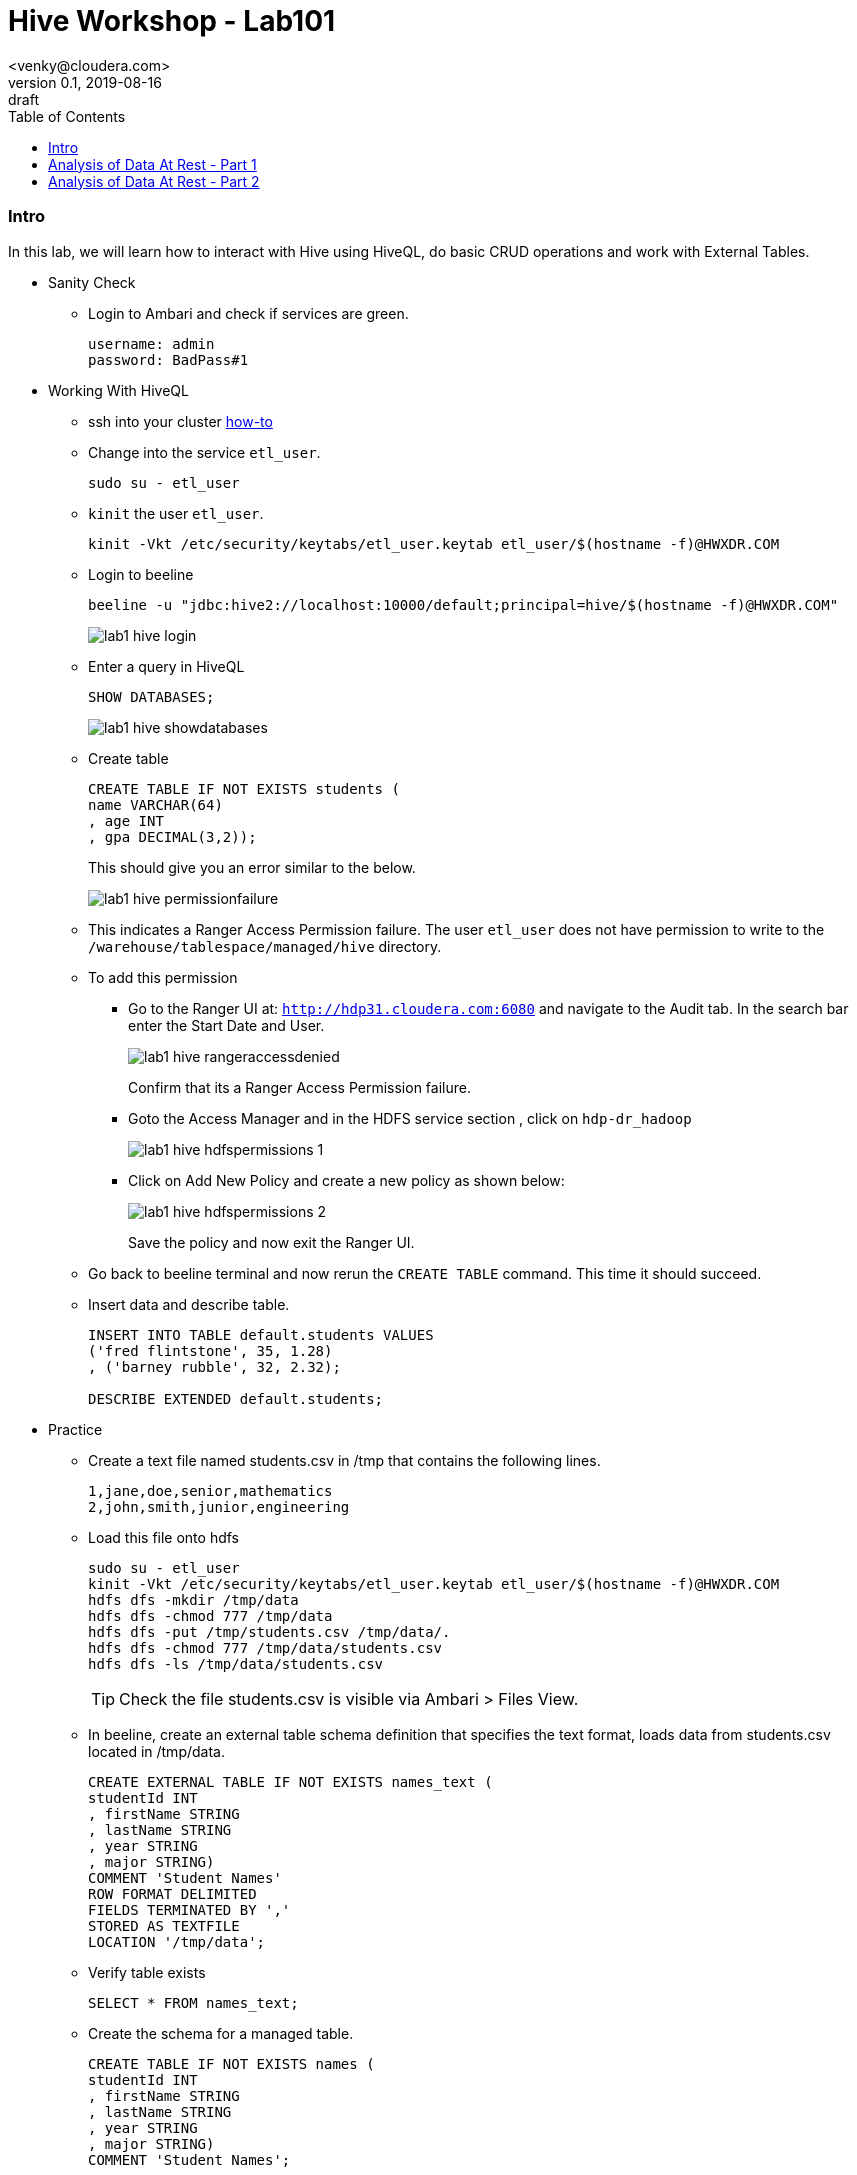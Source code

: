 = Hive Workshop - Lab101
<venky@cloudera.com>
v0.1, 2019-08-16: draft
:page-layout: docs
:description: Hive Workshop Lab 101
:icons: font
:uri-fontawesome: https://fontawesome.com/v4.7.0/
:imagesdir: ./images
ifdef::env-github[]
:tip-caption: :bulb:
:note-caption: :information_source:
:important-caption: :heavy_exclamation_mark:
:caution-caption: :fire:
:warning-caption: :warning:
endif::[]
:toc:
:toc-placement!:

[abstract]

toc::[]

=== Intro
In this lab, we will learn how to interact with Hive using HiveQL, do basic CRUD operations and work with External Tables.

* Sanity Check
** Login to Ambari and check if services are green.
+
[source]
----
username: admin
password: BadPass#1
----

* Working With HiveQL
** ssh into your cluster https://github.com/vsellappa/workshop/tree/master/connect[how-to]

** Change into the service `etl_user`.
+
[source,bash]
----
sudo su - etl_user
----
** `kinit` the user `etl_user`.
+
[source, bash]
----
kinit -Vkt /etc/security/keytabs/etl_user.keytab etl_user/$(hostname -f)@HWXDR.COM
----

** Login to beeline
+
[source,bash]
----
beeline -u "jdbc:hive2://localhost:10000/default;principal=hive/$(hostname -f)@HWXDR.COM"
----
+
image::lab1_hive_login.png[]

** Enter a query in HiveQL
+
[source,sql]
----
SHOW DATABASES;
----
+
image::lab1_hive_showdatabases.png[]

** Create table
+
[source,sql]
----
CREATE TABLE IF NOT EXISTS students (
name VARCHAR(64)
, age INT
, gpa DECIMAL(3,2));
----
+
This should give you an error similar to the below.
+
image::lab1_hive_permissionfailure.png[]

** This indicates a Ranger Access Permission failure. The user `etl_user` does not have permission to write to the `/warehouse/tablespace/managed/hive` directory.

** To add this permission 
*** Go to the Ranger UI at: `http://hdp31.cloudera.com:6080` and navigate to the Audit tab. In the search bar enter the Start Date and User. 
+
image::lab1_hive_rangeraccessdenied.png[]
+
Confirm that its a Ranger Access Permission failure.
*** Goto the Access Manager and in the HDFS service section , click on `hdp-dr_hadoop`
+
image::lab1_hive_hdfspermissions_1.png[]

*** Click on Add New Policy and create a new policy as shown below:
+
image::lab1_hive_hdfspermissions_2.png[]
+
Save the policy and now exit the Ranger UI.

** Go back to beeline terminal and now rerun the `CREATE TABLE` command. This time it should succeed.

** Insert data and describe table.
+
[source,sql]
----
INSERT INTO TABLE default.students VALUES 
('fred flintstone', 35, 1.28)
, ('barney rubble', 32, 2.32);

DESCRIBE EXTENDED default.students;
----

* Practice
** Create a text file named students.csv in /tmp that contains the following lines.
+
[source,csv]
----
1,jane,doe,senior,mathematics
2,john,smith,junior,engineering
----
+
** Load this file onto hdfs
+
[source,bash]
----
sudo su - etl_user
kinit -Vkt /etc/security/keytabs/etl_user.keytab etl_user/$(hostname -f)@HWXDR.COM
hdfs dfs -mkdir /tmp/data
hdfs dfs -chmod 777 /tmp/data
hdfs dfs -put /tmp/students.csv /tmp/data/.
hdfs dfs -chmod 777 /tmp/data/students.csv
hdfs dfs -ls /tmp/data/students.csv
----
+ 
TIP: Check the file students.csv is visible via Ambari > Files View.
+
** In beeline, create an external table schema definition that specifies the text format, loads data from students.csv located in /tmp/data.
+
[source,sql]
----
CREATE EXTERNAL TABLE IF NOT EXISTS names_text (
studentId INT
, firstName STRING
, lastName STRING
, year STRING
, major STRING)
COMMENT 'Student Names'  
ROW FORMAT DELIMITED
FIELDS TERMINATED BY ','
STORED AS TEXTFILE
LOCATION '/tmp/data';
----
** Verify table exists
+
[source,sql]
----
SELECT * FROM names_text;
----
** Create the schema for a managed table.
+
[source,sql]
----
CREATE TABLE IF NOT EXISTS names (
studentId INT
, firstName STRING
, lastName STRING
, year STRING
, major STRING)
COMMENT 'Student Names';
----
** Move External table data to Managed Table.
+
[source,sql]
----
INSERT OVERWRITE TABLE names SELECT * FROM names_text;
----
** Verify that the data from the external table resides in the managed table, and drop the external table, and verify that the data still resides in the managed table.
+
[source,sql]
----
SELECT * FROM names; 
DROP TABLE names_text;
SELECT * FROM names; 
----

* External vs Managed Table
. A major difference between an external and a managed (internal) table, the persistence of table data on the file system after a `DROP TABLE` statement.
.. External table drop: Hive drops only the metadata, which consists mainly of the schema definition.
.. Managed table drop: Hive deletes the data and the metadata stored in the Hive warehouse.
. You can make the external table data available after dropping it by issuing another CREATE EXTERNAL TABLE statement to load the data from the file system.

* Questions
. After dropping the external table names_text, what happens to the actual data in hdfs? 
. After dropping the managed table names, what happens to the actual data in hdfs? 
. How do you remove the table from the Hive Metastore _and_ remove the data stored externally? hint: `external.table.purge`
. How do you kill a query in Hive?
. Whats the `LOAD DATA ..` command in Hive? How is this different from `INSERT INTO`?

=== Analysis of Data At Rest - Part 1
In this lab, we are going to import data at Rest into HDFS and analyse it with Hive.

* Data to be used for analysis is present at `/home/etl_user/datasets/nycTaxi`. The directory contains the following:
** Taxi lookup data (taxi+_zone_lookup.csv)
** Trip data (yellow_tripdata_2019-*.csv)
** Data dictionary for the trip records
+
NOTE: The format of the lookup data is different from the trip data. Ensure this is reflected when uploading to HDFS.

* Import the trip data into HDFS and create a Hive table. Hive Table sql follows:
+
[source,sql]
----
CREATE EXTERNAL TABLE IF NOT EXISTS yellowTripData (
vendorId INT
, tpepPickupDatetime TIMESTAMP
, tpepDropoffDatetime TIMESTAMP
, passengerCount INT
, tripDistance DECIMAL
, ratecodeId INT
, storeAndFwdFlag VARCHAR(1)
, puLocationId INT
, doLocationId INT
, paymentType INT
, fareAmount DECIMAL
, extra DECIMAL
, mtaTax DECIMAL
, tipAmount DECIMAL
, tollsAmount DECIMAL
, improvementSurcharge DECIMAL
, totalAmount DECIMAL
, congestionSurcharge DECIMAL)
COMMENT 'Yellow Taxi TripData'
ROW FORMAT SERDE 'org.apache.hadoop.hive.serde2.OpenCSVSerde'
WITH SERDEPROPERTIES 
(
    "separatorChar" = ",",
    "quoteChar"     = "\""
)       
LOCATION '/tmp/data/nycTaxi/'
TBLPROPERTIES 
(
    "skip.header.line.count"="1","transactional"="false"
);
----
+
IMPORTANT: https://cwiki.apache.org/confluence/display/Hive/CSV+Serde[OpenCSVSerDe] treats all columns to be of type String. Even if you create a table with non-string column types using this SerDe, the DESCRIBE TABLE output would show string column type. The type information is retrieved from the SerDe. To convert columns to the desired type in a table, you can create a view over the table that does the CAST to the desired type. Learn more about https://cwiki.apache.org/confluence/display/Hive/DeveloperGuide#DeveloperGuide-HiveSerDe[SerDe's] and their uses.

* Upload the lookup data to HDFS and create a lookup table.
+
[source,sql]
----
CREATE EXTERNAL TABLE IF NOT EXISTS taxiZoneLookup (
locationId INT
, borough STRING
, zone STRING
, serviceZone STRING)
COMMENT 'Taxi Zone Lookup'
ROW FORMAT SERDE 'org.apache.hadoop.hive.serde2.OpenCSVSerde'
WITH SERDEPROPERTIES 
(
    "separatorChar" = ",",
    "quoteChar"     = "\""
)       
LOCATION '/tmp/data/nycTaxi/lookup'
TBLPROPERTIES ("skip.header.line.count"="1");
----

* Find the region that has the most number of taxi pickups.
+
[source,sql]
----
SELECT 
puLocationId AS locationId
, count(*) AS cnt 
FROM yellowTripData y 
GROUP BY y.puLocationId
ORDER BY cnt;
----

* Find the zone and borough with the highest number of pickups.
+
[source,sql]
----
CREATE TEMPORARY TABLE IF NOT EXISTS tripCounts AS 
SELECT puLocationId AS locationId
, count(*) AS cnt 
FROM yellowTripData y 
GROUP BY y.puLocationId ORDER BY cnt;

SELECT x.locationId AS locationId
, x.zone AS zone
, x.borough AS borough
, x.serviceZone as serviceZone
FROM taxiZoneLookup x 
WHERE locationId=(SELECT locationId FROM tripCounts WHERE cnt=(SELECT max(cnt) FROM tripCounts));
----

* Questions
. Why did we put the lookup files in a separate directory in HDFS?
. Find the region that has the most number of taxi drop-offs.
. How would you find the top-3 pick up and drop-off regions?
. What happens if a _normal_ table is created with the same name as a temporary table?
. Create a view on top of the trip data table casting the data into the desired datatypes.

=== Analysis of Data At Rest - Part 2
In this lab, we will use Materialized views and transactional tables to further analyse the data.

* Find the peak-hours for taxi pickup. This time we use Materialized Views instead of a temporary table.
+
[source,sql]
----
CREATE MATERIALIZED VIEW IF NOT EXISTS peakHours
DISABLE REWRITE
AS
SELECT 
y.tpepPickupDateTime AS puHour
,count(*) AS puCount
FROM yellowTripData y
WHERE y.puLocationId is NOT NULL 
GROUP BY tpepPickupDateTime;

SELECT x.puHour
, x.puCount 
FROM peakHours x 
WHERE x.puCount=(SELECT max(y.puCount) FROM peakHours y))
----
* https://cwiki.apache.org/confluence/display/Hive/Materialized+views[Materialized Views]

* Questions
. How do you enable automatic query re-writing in Material Views? This is a *must-do*
